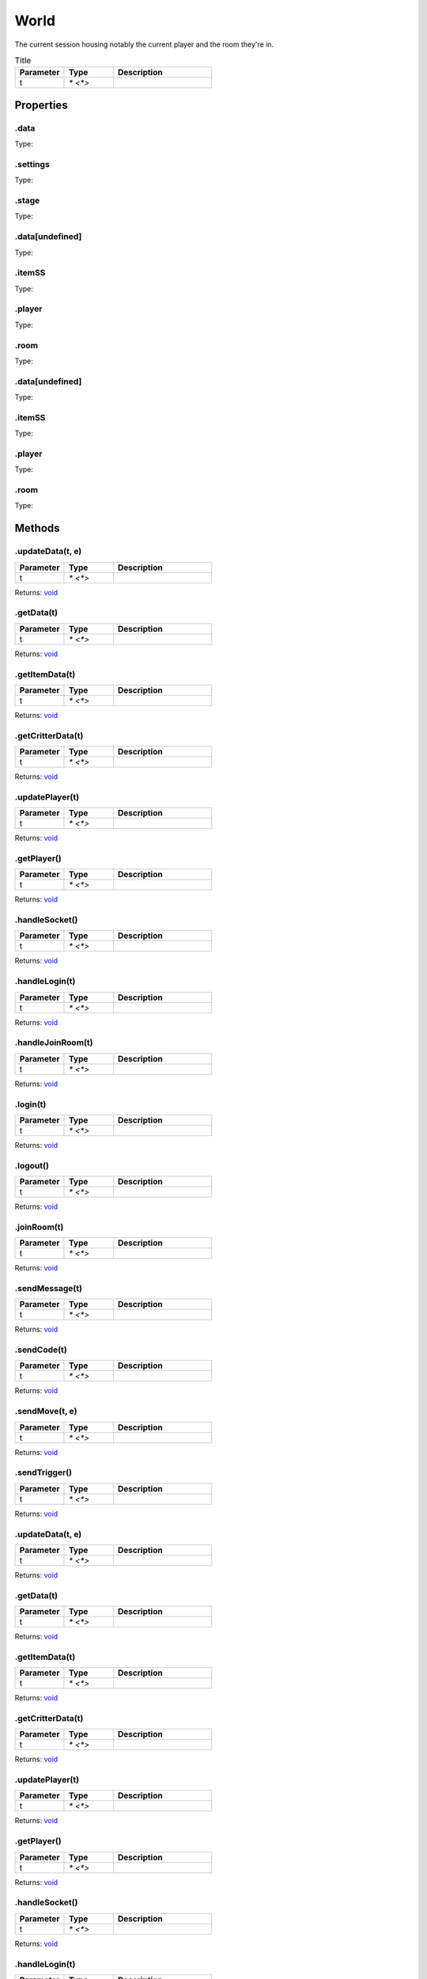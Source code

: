 =====
World
=====
The current session housing notably the current player and the room they're in.


.. list-table:: Title
   :widths: 25 25 50
   :header-rows: 1

   * - Parameter
     - Type
     - Description
   * - t
     - `* <*>`
     - 

Properties
==========
.. _World.data:


.data
-----
Type: 

.. _World.settings:


.settings
---------
Type: 

.. _World.stage:


.stage
------
Type: 

.. _World.data[undefined]:


.data[undefined]
----------------
Type: 

.. _World.itemSS:


.itemSS
-------
Type: 

.. _World.player:


.player
-------
Type: 

.. _World.room:


.room
-----
Type: 

.. _World.data[undefined]:


.data[undefined]
----------------
Type: 

.. _World.itemSS:


.itemSS
-------
Type: 

.. _World.player:


.player
-------
Type: 

.. _World.room:


.room
-----
Type: 


Methods
=======
.. _World.updateData:

.updateData(t, e)
-----------------


.. list-table::
   :widths: 25 25 50
   :header-rows: 1

   * - Parameter
     - Type
     - Description
   * - t
     - `* <*>`
     - 

Returns: `void <https://developer.mozilla.org/en-US/docs/Web/JavaScript/Reference/Global_Objects/undefined>`_

.. _World.getData:

.getData(t)
-----------


.. list-table::
   :widths: 25 25 50
   :header-rows: 1

   * - Parameter
     - Type
     - Description
   * - t
     - `* <*>`
     - 

Returns: `void <https://developer.mozilla.org/en-US/docs/Web/JavaScript/Reference/Global_Objects/undefined>`_

.. _World.getItemData:

.getItemData(t)
---------------


.. list-table::
   :widths: 25 25 50
   :header-rows: 1

   * - Parameter
     - Type
     - Description
   * - t
     - `* <*>`
     - 

Returns: `void <https://developer.mozilla.org/en-US/docs/Web/JavaScript/Reference/Global_Objects/undefined>`_

.. _World.getCritterData:

.getCritterData(t)
------------------


.. list-table::
   :widths: 25 25 50
   :header-rows: 1

   * - Parameter
     - Type
     - Description
   * - t
     - `* <*>`
     - 

Returns: `void <https://developer.mozilla.org/en-US/docs/Web/JavaScript/Reference/Global_Objects/undefined>`_

.. _World.updatePlayer:

.updatePlayer(t)
----------------


.. list-table::
   :widths: 25 25 50
   :header-rows: 1

   * - Parameter
     - Type
     - Description
   * - t
     - `* <*>`
     - 

Returns: `void <https://developer.mozilla.org/en-US/docs/Web/JavaScript/Reference/Global_Objects/undefined>`_

.. _World.getPlayer:

.getPlayer()
------------


.. list-table::
   :widths: 25 25 50
   :header-rows: 1

   * - Parameter
     - Type
     - Description
   * - t
     - `* <*>`
     - 

Returns: `void <https://developer.mozilla.org/en-US/docs/Web/JavaScript/Reference/Global_Objects/undefined>`_

.. _World.handleSocket:

.handleSocket()
---------------


.. list-table::
   :widths: 25 25 50
   :header-rows: 1

   * - Parameter
     - Type
     - Description
   * - t
     - `* <*>`
     - 

Returns: `void <https://developer.mozilla.org/en-US/docs/Web/JavaScript/Reference/Global_Objects/undefined>`_

.. _World.handleLogin:

.handleLogin(t)
---------------


.. list-table::
   :widths: 25 25 50
   :header-rows: 1

   * - Parameter
     - Type
     - Description
   * - t
     - `* <*>`
     - 

Returns: `void <https://developer.mozilla.org/en-US/docs/Web/JavaScript/Reference/Global_Objects/undefined>`_

.. _World.handleJoinRoom:

.handleJoinRoom(t)
------------------


.. list-table::
   :widths: 25 25 50
   :header-rows: 1

   * - Parameter
     - Type
     - Description
   * - t
     - `* <*>`
     - 

Returns: `void <https://developer.mozilla.org/en-US/docs/Web/JavaScript/Reference/Global_Objects/undefined>`_

.. _World.login:

.login(t)
---------


.. list-table::
   :widths: 25 25 50
   :header-rows: 1

   * - Parameter
     - Type
     - Description
   * - t
     - `* <*>`
     - 

Returns: `void <https://developer.mozilla.org/en-US/docs/Web/JavaScript/Reference/Global_Objects/undefined>`_

.. _World.logout:

.logout()
---------


.. list-table::
   :widths: 25 25 50
   :header-rows: 1

   * - Parameter
     - Type
     - Description
   * - t
     - `* <*>`
     - 

Returns: `void <https://developer.mozilla.org/en-US/docs/Web/JavaScript/Reference/Global_Objects/undefined>`_

.. _World.joinRoom:

.joinRoom(t)
------------


.. list-table::
   :widths: 25 25 50
   :header-rows: 1

   * - Parameter
     - Type
     - Description
   * - t
     - `* <*>`
     - 

Returns: `void <https://developer.mozilla.org/en-US/docs/Web/JavaScript/Reference/Global_Objects/undefined>`_

.. _World.sendMessage:

.sendMessage(t)
---------------


.. list-table::
   :widths: 25 25 50
   :header-rows: 1

   * - Parameter
     - Type
     - Description
   * - t
     - `* <*>`
     - 

Returns: `void <https://developer.mozilla.org/en-US/docs/Web/JavaScript/Reference/Global_Objects/undefined>`_

.. _World.sendCode:

.sendCode(t)
------------


.. list-table::
   :widths: 25 25 50
   :header-rows: 1

   * - Parameter
     - Type
     - Description
   * - t
     - `* <*>`
     - 

Returns: `void <https://developer.mozilla.org/en-US/docs/Web/JavaScript/Reference/Global_Objects/undefined>`_

.. _World.sendMove:

.sendMove(t, e)
---------------


.. list-table::
   :widths: 25 25 50
   :header-rows: 1

   * - Parameter
     - Type
     - Description
   * - t
     - `* <*>`
     - 

Returns: `void <https://developer.mozilla.org/en-US/docs/Web/JavaScript/Reference/Global_Objects/undefined>`_

.. _World.sendTrigger:

.sendTrigger()
--------------


.. list-table::
   :widths: 25 25 50
   :header-rows: 1

   * - Parameter
     - Type
     - Description
   * - t
     - `* <*>`
     - 

Returns: `void <https://developer.mozilla.org/en-US/docs/Web/JavaScript/Reference/Global_Objects/undefined>`_

.. _World.updateData:

.updateData(t, e)
-----------------


.. list-table::
   :widths: 25 25 50
   :header-rows: 1

   * - Parameter
     - Type
     - Description
   * - t
     - `* <*>`
     - 

Returns: `void <https://developer.mozilla.org/en-US/docs/Web/JavaScript/Reference/Global_Objects/undefined>`_

.. _World.getData:

.getData(t)
-----------


.. list-table::
   :widths: 25 25 50
   :header-rows: 1

   * - Parameter
     - Type
     - Description
   * - t
     - `* <*>`
     - 

Returns: `void <https://developer.mozilla.org/en-US/docs/Web/JavaScript/Reference/Global_Objects/undefined>`_

.. _World.getItemData:

.getItemData(t)
---------------


.. list-table::
   :widths: 25 25 50
   :header-rows: 1

   * - Parameter
     - Type
     - Description
   * - t
     - `* <*>`
     - 

Returns: `void <https://developer.mozilla.org/en-US/docs/Web/JavaScript/Reference/Global_Objects/undefined>`_

.. _World.getCritterData:

.getCritterData(t)
------------------


.. list-table::
   :widths: 25 25 50
   :header-rows: 1

   * - Parameter
     - Type
     - Description
   * - t
     - `* <*>`
     - 

Returns: `void <https://developer.mozilla.org/en-US/docs/Web/JavaScript/Reference/Global_Objects/undefined>`_

.. _World.updatePlayer:

.updatePlayer(t)
----------------


.. list-table::
   :widths: 25 25 50
   :header-rows: 1

   * - Parameter
     - Type
     - Description
   * - t
     - `* <*>`
     - 

Returns: `void <https://developer.mozilla.org/en-US/docs/Web/JavaScript/Reference/Global_Objects/undefined>`_

.. _World.getPlayer:

.getPlayer()
------------


.. list-table::
   :widths: 25 25 50
   :header-rows: 1

   * - Parameter
     - Type
     - Description
   * - t
     - `* <*>`
     - 

Returns: `void <https://developer.mozilla.org/en-US/docs/Web/JavaScript/Reference/Global_Objects/undefined>`_

.. _World.handleSocket:

.handleSocket()
---------------


.. list-table::
   :widths: 25 25 50
   :header-rows: 1

   * - Parameter
     - Type
     - Description
   * - t
     - `* <*>`
     - 

Returns: `void <https://developer.mozilla.org/en-US/docs/Web/JavaScript/Reference/Global_Objects/undefined>`_

.. _World.handleLogin:

.handleLogin(t)
---------------


.. list-table::
   :widths: 25 25 50
   :header-rows: 1

   * - Parameter
     - Type
     - Description
   * - t
     - `* <*>`
     - 

Returns: `void <https://developer.mozilla.org/en-US/docs/Web/JavaScript/Reference/Global_Objects/undefined>`_

.. _World.handleJoinRoom:

.handleJoinRoom(t)
------------------


.. list-table::
   :widths: 25 25 50
   :header-rows: 1

   * - Parameter
     - Type
     - Description
   * - t
     - `* <*>`
     - 

Returns: `void <https://developer.mozilla.org/en-US/docs/Web/JavaScript/Reference/Global_Objects/undefined>`_

.. _World.login:

.login(t)
---------


.. list-table::
   :widths: 25 25 50
   :header-rows: 1

   * - Parameter
     - Type
     - Description
   * - t
     - `* <*>`
     - 

Returns: `void <https://developer.mozilla.org/en-US/docs/Web/JavaScript/Reference/Global_Objects/undefined>`_

.. _World.logout:

.logout()
---------


.. list-table::
   :widths: 25 25 50
   :header-rows: 1

   * - Parameter
     - Type
     - Description
   * - t
     - `* <*>`
     - 

Returns: `void <https://developer.mozilla.org/en-US/docs/Web/JavaScript/Reference/Global_Objects/undefined>`_

.. _World.joinRoom:

.joinRoom(t)
------------


.. list-table::
   :widths: 25 25 50
   :header-rows: 1

   * - Parameter
     - Type
     - Description
   * - t
     - `* <*>`
     - 

Returns: `void <https://developer.mozilla.org/en-US/docs/Web/JavaScript/Reference/Global_Objects/undefined>`_

.. _World.sendMessage:

.sendMessage(t)
---------------


.. list-table::
   :widths: 25 25 50
   :header-rows: 1

   * - Parameter
     - Type
     - Description
   * - t
     - `* <*>`
     - 

Returns: `void <https://developer.mozilla.org/en-US/docs/Web/JavaScript/Reference/Global_Objects/undefined>`_

.. _World.sendCode:

.sendCode(t)
------------


.. list-table::
   :widths: 25 25 50
   :header-rows: 1

   * - Parameter
     - Type
     - Description
   * - t
     - `* <*>`
     - 

Returns: `void <https://developer.mozilla.org/en-US/docs/Web/JavaScript/Reference/Global_Objects/undefined>`_

.. _World.sendMove:

.sendMove(t, e)
---------------


.. list-table::
   :widths: 25 25 50
   :header-rows: 1

   * - Parameter
     - Type
     - Description
   * - t
     - `* <*>`
     - 

Returns: `void <https://developer.mozilla.org/en-US/docs/Web/JavaScript/Reference/Global_Objects/undefined>`_

.. _World.sendTrigger:

.sendTrigger()
--------------


.. list-table::
   :widths: 25 25 50
   :header-rows: 1

   * - Parameter
     - Type
     - Description
   * - t
     - `* <*>`
     - 

Returns: `void <https://developer.mozilla.org/en-US/docs/Web/JavaScript/Reference/Global_Objects/undefined>`_

.. _World.on:

.on(t, e)
---------


.. list-table::
   :widths: 25 25 50
   :header-rows: 1

   * - Parameter
     - Type
     - Description
   * - t
     - `* <*>`
     - 

Returns: `void <https://developer.mozilla.org/en-US/docs/Web/JavaScript/Reference/Global_Objects/undefined>`_

.. _World.emit:

.emit(t)
--------


.. list-table::
   :widths: 25 25 50
   :header-rows: 1

   * - Parameter
     - Type
     - Description
   * - t
     - `* <*>`
     - 

Returns: `void <https://developer.mozilla.org/en-US/docs/Web/JavaScript/Reference/Global_Objects/undefined>`_

